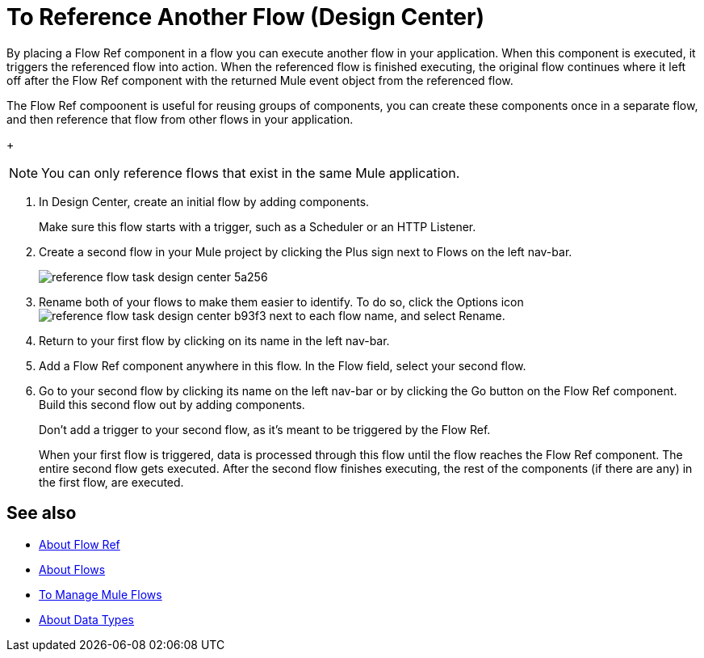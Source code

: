 = To Reference Another Flow (Design Center)


By placing a Flow Ref component in a flow you can execute another flow in your application. When this component is executed, it triggers the referenced flow into action. When the referenced flow is finished executing, the original flow continues where it left off after the Flow Ref component with the returned Mule event object from the referenced flow.

The Flow Ref compoonent is useful for reusing groups of components, you can create these components once in a separate flow, and then reference that flow from other flows in your application.


+
[NOTE]
You can only reference flows that exist in the same Mule application.

. In Design Center, create an initial flow by adding components.

+
Make sure this flow starts with a trigger, such as a Scheduler or an HTTP Listener.

. Create a second flow in your Mule project by clicking the Plus sign next to Flows on the left nav-bar.

+
image:reference-flow-task-design-center-5a256.png[]

. Rename both of your flows to make them easier to identify. To do so, click the Options icon image:reference-flow-task-design-center-b93f3.png[] next to each flow name, and select Rename.


. Return to your first flow by clicking on its name in the left nav-bar.

. Add a Flow Ref component anywhere in this flow. In the Flow field, select your second flow.

. Go to your second flow by clicking its name on the left nav-bar or by clicking the Go button on the Flow Ref component. Build this second flow out by adding components.
+
Don't add a trigger to your second flow, as it's meant to be triggered by the Flow Ref.
+
When your first flow is triggered, data is processed through this flow until the flow reaches the Flow Ref component. The entire second flow gets executed. After the second flow finishes executing, the rest of the components (if there are any) in the first flow, are executed.

////

NOT WORKING FOR GA1 YET

== Set Metadata for a Flow

You can define metadata for an entire flow describing its expected input and output. A Flow Ref element that references this flow would then expose this metadata to the rest of the flow it's in. This might be useful while you build your app, specially if you include Transform components.

To set this:

. Click the Options icon image:reference-flow-task-design-center-b93f3.png[] next to each flow name in the left nav-bar, then select Edit Types.

. Set the metadata for the different parts of the input and output of the flow, by either selecting existing data types or adding new ones.

+
See link:/design-center/v/1.0/to-manage-data-types[To Manage Data Types].

////


== See also

* link:https://mule4-docs.mulesoft.com/connectors/flowref_about[About Flow Ref]

* link:https://mule4-docs.mulesoft.com/mule-user-guide/v/4.0/about-flows[About Flows]

* link:/design-center/v/1.0/to-manage-mule-flows[To Manage Mule Flows]

* link:/design-center/v/1.0/about-data-types[About Data Types]
